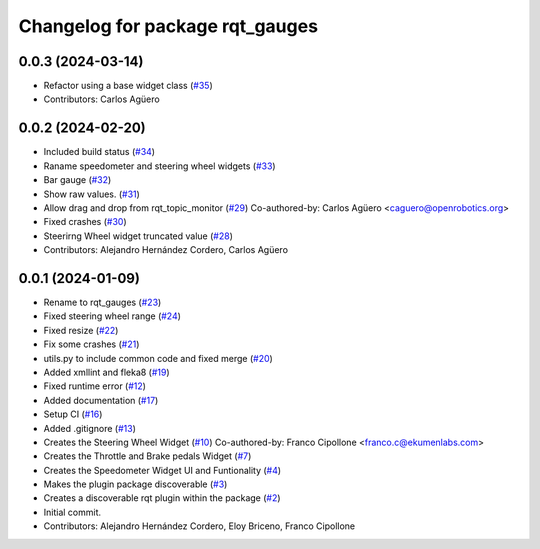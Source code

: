 ^^^^^^^^^^^^^^^^^^^^^^^^^^^^^^^^
Changelog for package rqt_gauges
^^^^^^^^^^^^^^^^^^^^^^^^^^^^^^^^

0.0.3 (2024-03-14)
------------------
* Refactor using a base widget class (`#35 <https://github.com/ekumenlabs/gauges2//issues/35>`_)
* Contributors: Carlos Agüero

0.0.2 (2024-02-20)
------------------
* Included build status (`#34 <https://github.com/ToyotaResearchInstitute/gauges2/issues/34>`_)
* Raname speedometer and steering wheel widgets (`#33 <https://github.com/ToyotaResearchInstitute/gauges2/issues/33>`_)
* Bar gauge (`#32 <https://github.com/ToyotaResearchInstitute/gauges2/issues/32>`_)
* Show raw values. (`#31 <https://github.com/ToyotaResearchInstitute/gauges2/issues/31>`_)
* Allow drag and drop from rqt_topic_monitor (`#29 <https://github.com/ToyotaResearchInstitute/gauges2/issues/29>`_)
  Co-authored-by: Carlos Agüero <caguero@openrobotics.org>
* Fixed crashes (`#30 <https://github.com/ToyotaResearchInstitute/gauges2/issues/30>`_)
* Steerirng Wheel widget truncated value (`#28 <https://github.com/ToyotaResearchInstitute/gauges2/issues/28>`_)
* Contributors: Alejandro Hernández Cordero, Carlos Agüero

0.0.1 (2024-01-09)
------------------
* Rename to rqt_gauges (`#23 <https://github.com/ekumenlabs/gauges2//issues/23>`_)
* Fixed steering wheel range (`#24 <https://github.com/ekumenlabs/gauges2//issues/24>`_)
* Fixed resize (`#22 <https://github.com/ekumenlabs/gauges2//issues/22>`_)
* Fix some crashes (`#21 <https://github.com/ekumenlabs/gauges2//issues/21>`_)
* utils.py to include common code and fixed merge (`#20 <https://github.com/ekumenlabs/gauges2//issues/20>`_)
* Added xmllint and fleka8  (`#19 <https://github.com/ekumenlabs/gauges2//issues/19>`_)
* Fixed runtime error (`#12 <https://github.com/ekumenlabs/gauges2//issues/12>`_)
* Added documentation (`#17 <https://github.com/ekumenlabs/gauges2//issues/17>`_)
* Setup CI (`#16 <https://github.com/ekumenlabs/gauges2//issues/16>`_)
* Added .gitignore (`#13 <https://github.com/ekumenlabs/gauges2//issues/13>`_)
* Creates the Steering Wheel Widget (`#10 <https://github.com/ekumenlabs/gauges2//issues/10>`_)
  Co-authored-by: Franco Cipollone <franco.c@ekumenlabs.com>
* Creates the Throttle and Brake pedals Widget (`#7 <https://github.com/ekumenlabs/gauges2//issues/7>`_)
* Creates the Speedometer Widget UI and Funtionality  (`#4 <https://github.com/ekumenlabs/gauges2//issues/4>`_)
* Makes the plugin package discoverable (`#3 <https://github.com/ekumenlabs/gauges2//issues/3>`_)
* Creates a discoverable rqt plugin within the package (`#2 <https://github.com/ekumenlabs/gauges2//issues/2>`_)
* Initial commit.
* Contributors: Alejandro Hernández Cordero, Eloy Briceno, Franco Cipollone
